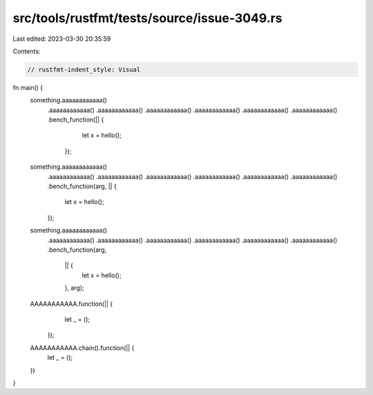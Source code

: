 src/tools/rustfmt/tests/source/issue-3049.rs
============================================

Last edited: 2023-03-30 20:35:59

Contents:

.. code-block:: rs

    // rustfmt-indent_style: Visual
fn main() {
    something.aaaaaaaaaaaa()
             .aaaaaaaaaaaa()
             .aaaaaaaaaaaa()
             .aaaaaaaaaaaa()
             .aaaaaaaaaaaa()
             .aaaaaaaaaaaa()
             .aaaaaaaaaaaa()
             .bench_function(|| {
                                 let x = hello();
                             });

    something.aaaaaaaaaaaa()
             .aaaaaaaaaaaa()
             .aaaaaaaaaaaa()
             .aaaaaaaaaaaa()
             .aaaaaaaaaaaa()
             .aaaaaaaaaaaa()
             .aaaaaaaaaaaa()
             .bench_function(arg, || {
                 let x = hello();
             });

    something.aaaaaaaaaaaa()
             .aaaaaaaaaaaa()
             .aaaaaaaaaaaa()
             .aaaaaaaaaaaa()
             .aaaaaaaaaaaa()
             .aaaaaaaaaaaa()
             .aaaaaaaaaaaa()
             .bench_function(arg,
                             || {
                                 let x = hello();
                             },
                             arg);

    AAAAAAAAAAA.function(|| {
                   let _ = ();
               });

    AAAAAAAAAAA.chain().function(|| {
        let _ = ();
    })
}


